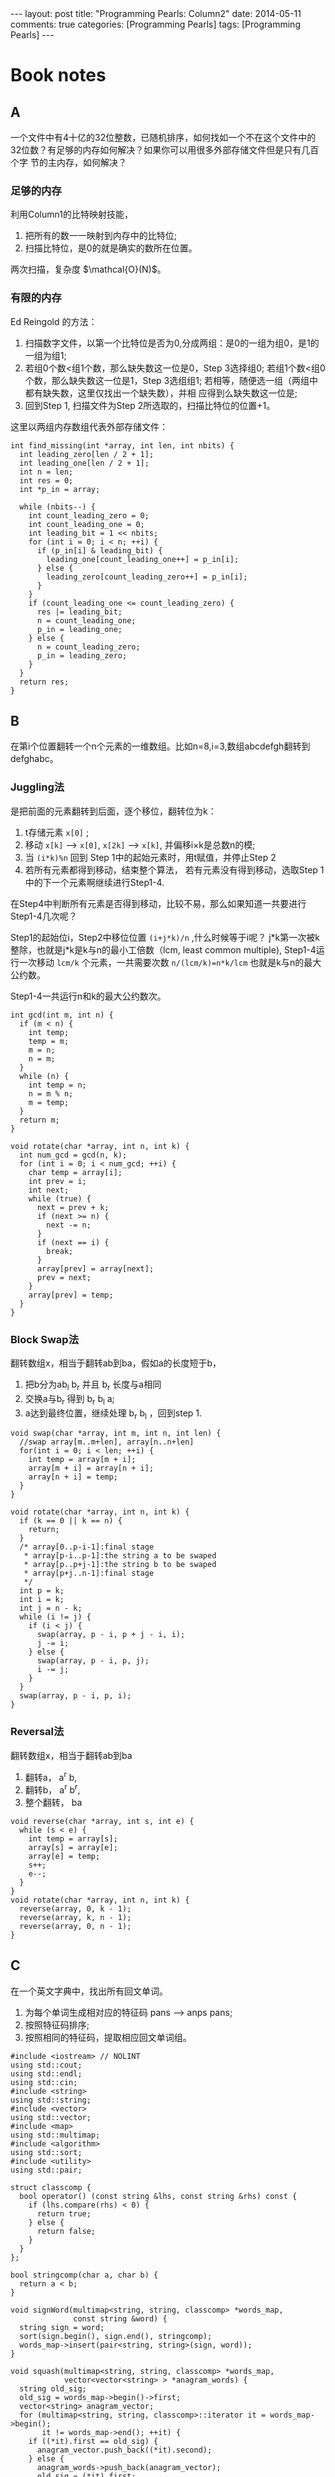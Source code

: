 
#+begin_html
---
layout: post
title: "Programming Pearls: Column2"
date: 2014-05-11
comments: true
categories: [Programming Pearls]
tags: [Programming Pearls]
---
#+end_html
#+OPTIONS: toc:nil num:nil

* Book notes
** A
一个文件中有4十亿的32位整数，已随机排序，如何找如一个不在这个文件中的
32位数？有足够的内存如何解决？如果你可以用很多外部存储文件但是只有几百个字
节的主内存，如何解决？

#+begin_html
<!-- more -->
#+end_html

*** 足够的内存
利用Column1的比特映射技能，
1. 把所有的数一一映射到内存中的比特位;
2. 扫描比特位，是0的就是确实的数所在位置。

#+begin_html
两次扫描，复杂度 $\mathcal{O}(N)$。
#+end_html
*** 有限的内存
Ed Reingold 的方法：
1. 扫描数字文件，以第一个比特位是否为0,分成两组：是0的一组为组0，是1的
   一组为组1;
2. 若组0个数<组1个数，那么缺失数这一位是0，Step 3选择组0;
   若组1个数<组0个数，那么缺失数这一位是1，Step 3选组组1;
   若相等，随便选一组（两组中都有缺失数，这里仅找出一个缺失数），并相
   应得到么缺失数这一位是;
3. 回到Step 1, 扫描文件为Step 2所选取的，扫描比特位的位置+1。

这里以两组内存数组代表外部存储文件：
#+begin_src c++
int find_missing(int *array, int len, int nbits) {
  int leading_zero[len / 2 + 1];
  int leading_one[len / 2 + 1];
  int n = len;
  int res = 0;
  int *p_in = array;

  while (nbits--) {
    int count_leading_zero = 0;
    int count_leading_one = 0;
    int leading_bit = 1 << nbits;
    for (int i = 0; i < n; ++i) {
      if (p_in[i] & leading_bit) {
        leading_one[count_leading_one++] = p_in[i];
      } else {
        leading_zero[count_leading_zero++] = p_in[i];
      }
    }
    if (count_leading_one <= count_leading_zero) {
      res |= leading_bit;
      n = count_leading_one;
      p_in = leading_one;
    } else {
      n = count_leading_zero;
      p_in = leading_zero;
    }
  }
  return res;
}
#+end_src

** B
在第i个位置翻转一个n个元素的一维数组。比如n=8,i=3,数组abcdefgh翻转到
defghabc。

*** Juggling法
是把前面的元素翻转到后面，逐个移位，翻转位为k：
1. t存储元素 =x[0]= ;
2. 移动 =x[k]= --> =x[0]=, =x[2k]= --> =x[k]=, 并偏移i×k是总数n的模;
3. 当 =(i*k)%n= 回到 Step 1中的起始元素时，用t赋值，并停止Step 2
4. 若所有元素都得到移动，结束整个算法，
   若有元素没有得到移动，选取Step 1中的下一个元素啊继续进行Step1-4.

在Step4中判断所有元素是否得到移动，比较不易，那么如果知道一共要进行
Step1-4几次呢？

Step1的起始位i，Step2中移位位置 =(i+j*k)/n= ,什么时候等于i呢？
j*k第一次被k整除，也就是j*k是k与n的最小工倍数（lcm, least common
multiple), Step1-4运行一次移动 =lcm/k= 个元素，一共需要次数
~n/(lcm/k)=n*k/lcm~ 也就是k与n的最大公约数。

Step1-4一共运行n和k的最大公约数次。

#+begin_src c++
int gcd(int m, int n) {
  if (m < n) {
    int temp;
    temp = m;
    m = n;
    n = m;
  }
  while (n) {
    int temp = n;
    n = m % n;
    m = temp;
  }
  return m;
}

void rotate(char *array, int n, int k) {
  int num_gcd = gcd(n, k);
  for (int i = 0; i < num_gcd; ++i) {
    char temp = array[i];
    int prev = i;
    int next;
    while (true) {
      next = prev + k;
      if (next >= n) {
        next -= n;
      }
      if (next == i) {
        break;
      }
      array[prev] = array[next];
      prev = next;
    }
    array[prev] = temp;
  }
}
#+end_src
*** Block Swap法
翻转数组x，相当于翻转ab到ba，假如a的长度短于b，
1. 把b分为ab_l b_r 并且 b_r 长度与a相同
2. 交换a与b_r 得到 b_r b_l a;
3. a达到最终位置，继续处理 b_r b_l ，回到step 1.

#+begin_src c++
void swap(char *array, int m, int n, int len) {
  //swap array[m..m+len], array[n..n+len]
  for(int i = 0; i < len; ++i) {
    int temp = array[m + i];
    array[m + i] = array[n + i];
    array[n + i] = temp;
  }
}

void rotate(char *array, int n, int k) {
  if (k == 0 || k == n) {
    return;
  }
  /* array[0..p-i-1]:final stage
   * array[p-i..p-1]:the string a to be swaped
   * array[p..p+j-1]:the string b to be swaped
   * array[p+j..n-1]:final stage
   */
  int p = k;
  int i = k;
  int j = n - k;
  while (i != j) {
    if (i < j) {
      swap(array, p - i, p + j - i, i);
      j -= i;
    } else {
      swap(array, p - i, p, j);
      i -= j;
    }
  }
  swap(array, p - i, p, i);
}
#+end_src
*** Reversal法
翻转数组x，相当于翻转ab到ba
1. 翻转a， a^r b,
2. 翻转b， a^r b^r,
3. 整个翻转， ba

#+begin_src c++
void reverse(char *array, int s, int e) {
  while (s < e) {
    int temp = array[s];
    array[s] = array[e];
    array[e] = temp;
    s++;
    e--;
  }
}
void rotate(char *array, int n, int k) {
  reverse(array, 0, k - 1);
  reverse(array, k, n - 1);
  reverse(array, 0, n - 1);
}
#+end_src

** C
在一个英文字典中，找出所有回文单词。

1. 为每个单词生成相对应的特征码 pans --> anps pans;
2. 按照特征码排序;
3. 按照相同的特征码，提取相应回文单词组。

#+begin_src c++
#include <iostream> // NOLINT
using std::cout;
using std::endl;
using std::cin;
#include <string>
using std::string;
#include <vector>
using std::vector;
#include <map>
using std::multimap;
#include <algorithm>
using std::sort;
#include <utility>
using std::pair;

struct classcomp {
  bool operator() (const string &lhs, const string &rhs) const {
    if (lhs.compare(rhs) < 0) {
      return true;
    } else {
      return false;
    }
  }
};

bool stringcomp(char a, char b) {
  return a < b;
}

void signWord(multimap<string, string, classcomp> *words_map,
              const string &word) {
  string sign = word;
  sort(sign.begin(), sign.end(), stringcomp);
  words_map->insert(pair<string, string>(sign, word));
}

void squash(multimap<string, string, classcomp> *words_map,
            vector<vector<string> > *anagram_words) {
  string old_sig;
  old_sig = words_map->begin()->first;
  vector<string> anagram_vector;
  for (multimap<string, string, classcomp>::iterator it = words_map->begin();
       it != words_map->end(); ++it) {
    if ((*it).first == old_sig) {
      anagram_vector.push_back((*it).second);
    } else {
      anagram_words->push_back(anagram_vector);
      old_sig = (*it).first;
      anagram_vector.clear();
      anagram_vector.push_back(old_sig);
    }
  }
}

int main(int argc, char *argv[]) {
  string word;
  multimap<string, string, classcomp> *words_map = new
      multimap<string, string, classcomp>();
  while (cin >> word) {
    signWord(words_map, word);
  }
  vector<vector<string> > *anagram_words = new vector<vector<string> >();
  squash(words_map, anagram_words);

  for (vector<vector<string> >::iterator it = anagram_words->begin();
       it != anagram_words->end(); ++it) {
    for (vector<string>::iterator it_inter = it->begin();
        it_inter != it->end(); ++it_inter) {
      cout << *it_inter << " ";
    }
    cout << endl;
  }

  return 0;
}
#+end_src
* Problems
** 1
给一个单词，在字典中找出它的所有回文单词。

1. 不能预处理词典。
   顺序的读取词典，算出每个单词的特征码，与给定单词的特征码比较
2. 可以预处理
   读取词典，算出每个单词的特征码，并按照特征码排序。
   二分搜索与给定单词特征码相等的回文单词。
** 2
给定一个包含4300000000个32位整数的顺序文件，请问如何找到一个至少出现两
次的整数？

*** 内存足够
bitmap映射法：
1. 申请足够的bit位，并初始化为0;
2. 把每个数一一映射到内存中相应bit位，若发现相应位置为0,则置为1,反之，
   找到重复元素。

*** 内存不够
4300000000大于2的32次方，同上面找缺失元素类似
1. 扫描数字文件，以第一个比特位是否为0,分成两组：是0的一组为组0，是1的
   一组为组1;
2. 若组0个数<组1个数，那么缺失数这一位是1，Step 3选择组0;
   若组1个数<组0个数，那么缺失数这一位是0，Step 3选组组1;
   若相等，随便选一组（两组中都有重复数，这里仅找出一个缺失数），并相
   应得到么缺失数这一位是;
3. 回到Step 1, 扫描文件为Step 2所选取的，扫描比特位的位置+1。

*** 若总数并不大于范围数
#+begin_html
一个大小为n的数组，里面的数范围[0,n-1],有不确定的重复元素，找到至少一
个重复元素，要求 $\mathcal{O}(1)$ 空间和 $\mathcal{O}(N)$ 时间。
#+end_html

利用Radix排序的思想实现：
#+begin_src c++
enum FindErrors {
  kFind = 0,
  kNotFind,
};

FindErrors RadixFindDuplicate(int *array, int n, int *dup_num) {
  for (int i = 0; i < n; ++i) {
    while (i != array[i]) {
      if (array[i] == array[array[i]]) {
        *dup_num = array[i];
        return kFind;
      }
      swap(array[i], array[array[i]]);
    }
  }
  return kNotFind;
}
#+end_src
** 3
参考如上问题A。
** 4
比较书中问题A的3个不同算法。

缓存机制影响。
** 5
翻转abc数组到cba。

1. 翻转a， a^r b c,
2. 翻转b， a^r b^r c,
3. 翻转c， a^r b^r c^r ,
4. 整个翻转， cba.
** 6
9键电话拨号，号码上有字母，拨一个号产生一个英文名字序列。现在给出一个
名字的拨号序列，找出电话本冲突的名字？

1. 算出所有电话本里名字对应的拨号序列。
2. 二分法：排序拨号序列，然后用给出的拨号序列二分搜索找出所有相同的序
   列所对应的人名。
   Hash或数据库：把拨号需类hash化或存储在数据库中，然后用给定的拨号序
   列直接查找得到相应人名。
** 7
转置矩阵。

为每条记录加上行号与列号。然后调用排序算法，先按列排序，然后按行排序。
最后删除行号与列号得到转置矩阵。

#+begin_src c++
struct MatrixElem {
  MatrixElem(int i_data, int i_row, int i_col) {
    data = i_data;
    row = i_row;
    col = i_col;
  }
  int data;
  int row;
  int col;
};
  
/*bool RowComp(const MatrixElem &lhs, const MatrixElem &rhs) {
  return lhs.row < rhs.row;
  }*/

bool MatrixElemComp(const MatrixElem &lhs, const MatrixElem &rhs) {
  if (lhs.col == rhs.col) {
    return lhs.row < rhs.row;
  } else {
    return lhs.col < rhs.col;
  }
}

void TransposeMatrix(const vector<vector<int> > &matrix, 
                     vector<vector<int> > *trans_matrix) {
  vector<MatrixElem> matrix_vector;
  int n_row;
  int n_col;
  n_row = matrix.size();
  if (n_row < 1) {
    return;
  }
  n_col = matrix[0].size();
  
  for (int row = 0; row < n_row; ++row) {
    for (int col = 0; col < n_col; ++col) {
      MatrixElem elem = MatrixElem(matrix[row][col], row, col);
      matrix_vector.push_back(elem);
    }
  }

  sort(matrix_vector.begin(), matrix_vector.end(), MatrixElemComp);

  trans_matrix->resize(n_row);
  for (int row = 0;  row < n_row; ++row) {
    (trans_matrix->at(row)).resize(n_col);
  }
  
  for(int i = 0; i < matrix_vector.size(); ++i) {
    (*trans_matrix)[i / n_row][i % n_row] = matrix_vector[i].data;
  }
}
#+end_src
** 8
给定n个实数，一个实数t，和整数k，如何快速确定是否存在一个k元子集，其元
素之和不超过t。

也就是找出n个中的k个最小数问题。

*** 堆
1. 建立一个k大小的最大堆;
2. 遍历n个实数，与最大堆比较
3. 最大堆k个元素即k个最小值，相加所有与t比较。

#+begin_html
算法复杂度：  $\mathcal{O}(n*logk)$。
#+end_html
*** Random Selection
1. 随机选定一个值作为pivot，然后通过swap，使得最终pivot左边的数都小于
   pivot，pivot右边的数都大于pivot。
2. 如果返回pivot的index小于k，则在pivot的右半段递归查找。
3. 如果返回pivot的index大于k，则在pivot的做半段递归查找。

#+begin_src c++
unsigned int seed = time(NULL);
int randint(int m, int n) {
  return m + rand_r(&seed) / (RAND_MAX / (n + 1 - m) + 1);
}

void RandomSelectionK(int *array, int l, int u, int k) {
  if (l >= u) {
    return;
  }
  swap(array[l], array[randint(l, u)]);
  int pivot = array[l];
  int i = l;
  int j = u + 1;
  while (true) {
    do {
      ++i;
    } while (i <= u && array[i] < pivot);
    do {
      --j;
    } while (array[j] > pivot);
    if (i > j) {
      break;
    }
    swap(array[i], array[j]);
  }
  swap(array[l], array[j]);
  if (j < k) {
    RandomSelectionK(array, j + 1, u, k);
  } else if (j > k) {
    RandomSelectionK(array, l, j - 1, k);
  }
}
#+end_src
#+begin_html
算法平均时间复杂度： $\mathcal{O}(n)$ 。
#+end_html

